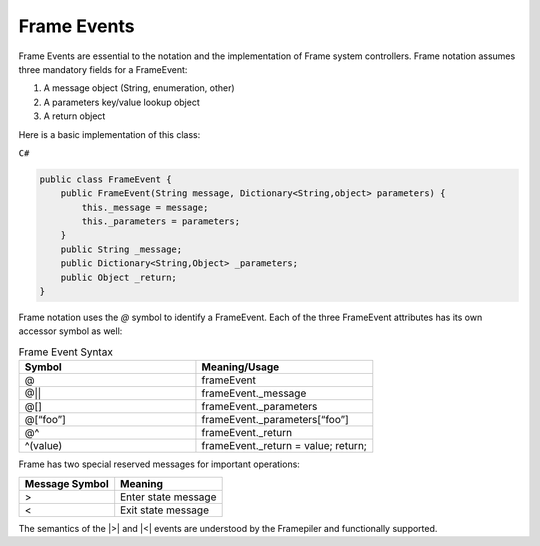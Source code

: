 Frame Events
============

Frame Events are essential to the notation and the implementation of Frame system controllers. Frame notation assumes three mandatory fields for a FrameEvent:

#. A message object (String, enumeration, other)
#. A parameters key/value lookup object
#. A return object

Here is a basic implementation of this class:

``C#``

.. code-block:: csharp

    public class FrameEvent {
        public FrameEvent(String message, Dictionary<String,object> parameters) {
            this._message = message;
            this._parameters = parameters;
        }
        public String _message;
        public Dictionary<String,Object> _parameters;
        public Object _return;
    }

Frame notation uses the `@` symbol to identify a FrameEvent. Each of the three
FrameEvent attributes has its own accessor symbol as well:

.. list-table:: Frame Event Syntax
    :widths: 25 25
    :header-rows: 1

    * - Symbol
      - Meaning/Usage
    * - @
      - frameEvent
    * - @||
      - frameEvent._message
    * - @[]
      - frameEvent._parameters
    * - @[“foo”]
      - frameEvent._parameters[“foo”]
    * - @^
      - frameEvent._return
    * - ^(value)
      - frameEvent._return = value; return;

Frame has two special reserved messages for important operations:

.. _system_events:

============== ===================
Message Symbol Meaning
============== ===================
>              Enter state message
<              Exit state message 
============== ===================


The semantics of the |>| and |<| events are understood by the Framepiler
and functionally supported.
